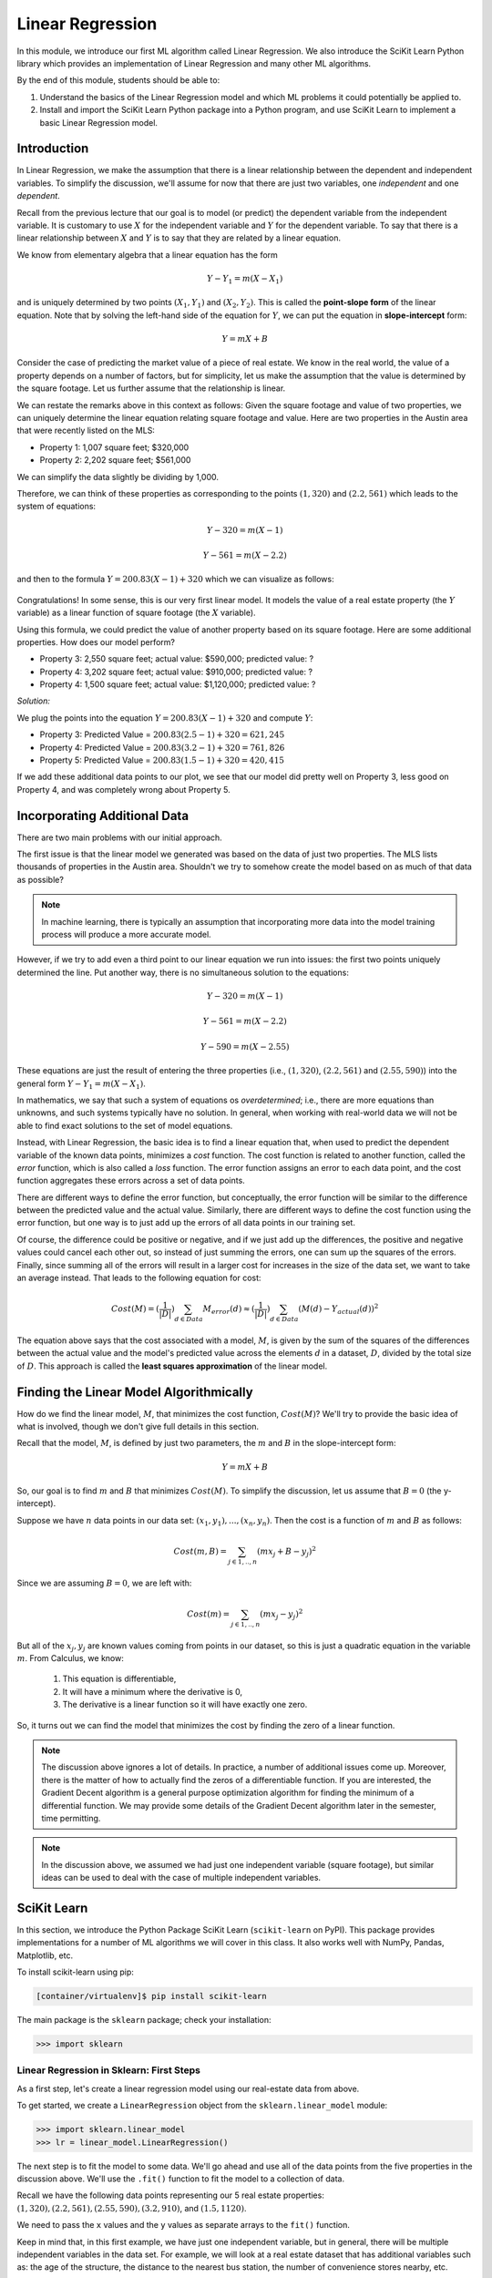 Linear Regression
=================

In this module, we introduce our first ML algorithm called Linear Regression. We also 
introduce the SciKit Learn Python library which provides an implementation of Linear 
Regression and many other ML algorithms. 

By the end of this module, students should be able to:

1. Understand the basics of the Linear Regression model and which ML problems it could
   potentially be applied to. 

2. Install and import the SciKit Learn Python package into a Python program, and use 
   SciKit Learn to implement a basic Linear Regression model.

Introduction
------------

In Linear Regression, we make the assumption that there is a linear relationship between the dependent 
and independent variables. To simplify the discussion, we'll assume for now that there are just 
two variables, one *independent* and one *dependent*. 

Recall from the previous lecture that our goal is to model (or predict) the dependent variable
from the independent variable. It is customary to use :math:`X` for the independent variable and 
:math:`Y` for the dependent variable. To say that there is a linear relationship between :math:`X` and :math:`Y` 
is to say that they are related by a linear equation.

We know from elementary algebra that a linear equation has the form 

.. math::

  Y - Y_1 = m(X- X_1)

and is uniquely determined by two points :math:`(X_1, Y_1)` and :math:`(X_2, Y_2)`. This is called the 
**point-slope form** of the linear equation. Note that by solving the left-hand side of the equation for 
:math:`Y`, we can put the equation in **slope-intercept** form: 

.. math::

   Y = mX + B 

Consider the case of predicting the market value of a piece of real estate. We know in the real world,
the value of a property depends on a number of factors, but for simplicity, let us make the assumption that the 
value is determined by the square footage. Let us further assume that the relationship is linear. 

We can restate the remarks above in this context as follows: Given the square footage and value of two properties, 
we can uniquely determine the linear equation relating square footage and value. Here are two properties in the 
Austin area that were recently listed on the MLS: 

* Property 1: 1,007 square feet; $320,000
* Property 2: 2,202 square feet; $561,000

We can simplify the data slightly be dividing by 1,000. 

Therefore, we can think of these properties as corresponding to the 
points :math:`(1, 320)` and :math:`(2.2, 561)` which leads to the system of equations:

.. math::

  Y - 320 = m(X- 1)

  Y - 561 = m(X- 2.2)

and then to the formula :math:`Y = 200.83(X - 1) + 320` which we can visualize as follows:


.. figure:: ./images/line_two_points.png
    :width: 1000px
    :align: center

Congratulations! In some sense, this is our very first linear model. It models the value of a 
real estate property (the :math:`Y` variable) as a linear function of square footage (the :math:`X` variable).

Using this formula, we could predict the value of another property based on its square footage. Here are
some additional properties. How does our model perform?

* Property 3: 2,550 square feet; actual value: $590,000; predicted value: ?
* Property 4: 3,202 square feet; actual value: $910,000; predicted value: ?
* Property 4: 1,500 square feet; actual value: $1,120,000; predicted value: ?

*Solution:*

We plug the points into the equation :math:`Y = 200.83(X - 1) + 320` and compute :math:`Y`:

* Property 3: Predicted Value = :math:`200.83(2.5-1) + 320 = $621,245`
* Property 4: Predicted Value = :math:`200.83(3.2-1) + 320 = $761,826` 
* Property 5: Predicted Value = :math:`200.83(1.5-1) + 320 = $420,415`

If we add these additional data points to our plot, we see that our model did pretty well on Property 3, 
less good on Property 4, and was completely wrong about Property 5. 

.. figure:: ./images/line_additional_points.png
    :width: 1000px
    :align: center


Incorporating Additional Data 
-----------------------------

There are two main problems with our initial approach. 

The first issue is that the linear model we generated was based on the data of just two properties. The MLS lists 
thousands of properties in the Austin area. Shouldn't we try to somehow create the model based on as much of 
that data as possible? 

.. note:: 

   In machine learning, there is typically an assumption that incorporating more data into the model training 
   process will produce a more accurate model. 

However, if we try to add even a third point to our linear equation we run into issues: the first two points 
uniquely determined the line. Put another way, there is no simultaneous solution to the equations:

.. math::

  Y - 320 = m(X- 1)

  Y - 561 = m(X- 2.2)

  Y - 590 = m(X- 2.55)

These equations are just the result of entering the three properties (i.e., :math:`(1, 320)`,  
:math:`(2.2, 561)` and :math:`(2.55, 590)`) into the general form :math:`Y - Y_1 = m(X- X_1)`.

In mathematics, we say that such a system of equations os *overdetermined*; i.e., there are more equations than 
unknowns, and such systems typically have no solution. In general, when working with real-world data 
we will not be able to find exact solutions to the set of model equations.

Instead, with Linear Regression, the basic idea is to find a linear equation that, when used to 
predict the dependent variable of the known data points, minimizes a *cost* function. The cost
function is related to another function, called the *error* function, which is also called a *loss* function.
The error function assigns an error to each data point, and the cost function aggregates these errors 
across a set of data points. 

There are different ways to define the error function, but conceptually, the error function will 
be similar to the difference between the predicted value and the actual value. Similarly, there are
different ways to define the cost function using the error function, but one way is to just add up the 
errors of all data points in our training set. 

Of course, the difference could be positive or negative, and if we just add up the 
differences, the positive and negative values could cancel each other out, so instead of just 
summing the errors, one can sum up the squares of the errors. Finally, since summing all of the errors 
will result in a larger cost for increases in the size of the data set, we want to take an average instead.
That leads to the following equation for cost:

.. math:: 

   Cost(M) = (\frac{1}{|D|})\sum_{d\in Data} M_{error}(d) \approx (\frac{1}{|D|})\sum_{d\in Data} (M(d) - Y_{actual}(d))^2
   
The equation above says that the cost associated with a model, :math:`M`, is given by the sum of the 
squares of the differences between the actual value and the model's predicted value across the elements 
:math:`d` in a dataset, :math:`D`, divided by the total size of :math:`D`. This approach is called 
the **least squares approximation** of the linear model.  


Finding the Linear Model Algorithmically 
----------------------------------------

How do we find the linear model, :math:`M`, that minimizes the cost function, :math:`Cost(M)`? 
We'll try to provide the basic idea of what is involved, though we don't give full details in 
this section. 

Recall that the model, :math:`M`, is defined by just two parameters, the :math:`m` and :math:`B` in the 
slope-intercept form:

.. math::

   Y = mX + B

So, our goal is to find :math:`m` and :math:`B` that minimizes :math:`Cost(M)`. To simplify the
discussion, let us assume that :math:`B=0` (the y-intercept). 

Suppose we have :math:`n` data points in our data set: :math:`(x_1, y_1), ..., (x_n,y_n)`. Then the 
cost is a function of :math:`m` and :math:`B` as follows:

.. math::

   Cost(m, B ) = \sum_{j\in 1,..,n} (mx_j + B - y_j)^2

Since we are assuming :math:`B=0`, we are left with:

.. math::

   Cost(m) = \sum_{j\in 1,..,n} (mx_j - y_j)^2

But all of the :math:`x_j, y_j` are known values coming from points in our dataset, so this is just 
a quadratic equation in the variable :math:`m`. From Calculus, we know:

  1. This equation is differentiable,
  2. It will have a minimum where the derivative is 0,  
  3. The derivative is a linear function so it will have exactly one zero. 

So, it turns out we can find the model that minimizes the cost by finding the zero of a linear function. 

.. note:: 

   The discussion above ignores a lot of details. In practice, a number of additional issues come up.
   Moreover, there is the matter of how to actually find the zeros of a differentiable function. If 
   you are interested, the Gradient Decent algorithm is a general purpose optimization algorithm for 
   finding the minimum of a differential function. We may provide some details of the Gradient Decent 
   algorithm later in the semester, time permitting. 

.. note::

  In the discussion above, we assumed we had just one independent variable (square footage), but 
  similar ideas can be used to deal with the case of multiple independent variables. 


SciKit Learn
------------
In this section, we introduce the Python Package SciKit Learn (``scikit-learn`` on PyPI). This 
package provides implementations for a number of ML algorithms we will cover in this class. 
It also works well with NumPy, Pandas, Matplotlib, etc. 

To install scikit-learn using pip:

.. code-block:: bash

   [container/virtualenv]$ pip install scikit-learn


The main package is the ``sklearn`` package; check your installation: 

.. code-block:: python3 

   >>> import sklearn 


Linear Regression in Sklearn: First Steps
^^^^^^^^^^^^^^^^^^^^^^^^^^^^^^^^^^^^^^^^^
As a first step, let's create a linear regression model using our real-estate data from above. 


To get started, we create a ``LinearRegression`` object from the ``sklearn.linear_model`` module:

.. code-block:: python3 

   >>> import sklearn.linear_model
   >>> lr = linear_model.LinearRegression()

The next step is to fit the model to some data. We'll go ahead and use all of the data points 
from the five properties in the discussion above. We'll use the ``.fit()`` function to fit the model to a collection of data.

Recall we have the following data points representing our 5 real estate properties: 
:math:`(1, 320), (2.2, 561), (2.55, 590), (3.2, 910)`, and :math:`(1.5, 1120)`. 

We need to pass the ``x`` values and the ``y`` values as separate arrays to the ``fit()`` function. 

Keep in mind that, in this first example, we have just one independent variable, but in general, 
there will be multiple independent variables in the data set. For example, we will look at a real estate 
dataset that has additional variables such as: the age of the structure, the distance 
to the nearest bus station, the number of convenience stores nearby, etc. 

With that in mind, we need to be careful when providing the data to the ``fit()`` function. The 
``LinearRegression`` class is designed to work for the general case, where there will be many 
independent variables. Thus, we pass each ``x`` value as an array of (in this case, 1) value, and similarly 
for ``y``: 


.. code-block:: python3 

   >>> data_x = [[1], [2.2], [2.55], [3.2], [1.5]]
   >>> data_y = [[320], [561], [590], [910], [1120]]
   
   # now, we can fit the model to the data 
   >>> lr.fit(data_x, data_y)

That's it! With that little bit of code, sklearn executed the least squares approximation algorithm to find 
the linear model that minimizes the error function.

We can now use the ``lr`` object to predict additional values. Suppose we know the values of some 
additional properties:

  * Property 6: 2,300 square feet, $640,000
  * Property 7: 2,780 square feet, $780,000

We can predict the values using the model's ``.predict()`` function (**note:** the 2-d array!):

.. code-block:: python3 

   >>> lr.predict([[2.3]])
   --> array([[723.61514037]]

   >>> lr.predict([[2.78]])
   --> array([[777.13546123]])

Thus, the model predicts that the value of Property 6 will be $723,615 and the value of Property 7 
will be $777,135.  


Predicting on Test Data and Plotting the Results
^^^^^^^^^^^^^^^^^^^^^^^^^^^^^^^^^^^^^^^^^^^^^^^^

We can call the ``predict()`` function on an array of data, as follows:


.. code-block:: python3 

   >>> test_data_x = [[2.3], [2.78], [3.5], [1.2], [0.8]]
   >>> test_data_y = [[640], [780], [900], [680], [570] ] # actual values
   >>> test_predict = lr.predict(test_data_x) # values predicted by model on the test data

Note the shape of the ``test_predict`` object:

.. code-block:: python3

   >>> test_predict.shape
   --> (5,1)

We can use matplotlib to visualize the results of the model's predictions on these test data: 

.. code-block:: python3

   # plot the data
   >>> import matplotlib.pyplot as plt

   >>> plt.scatter(test_data_x, test_data_y, color="black")
   >>> plt.plot(test_data_x, test_predict, color="blue", linewidth=3)

.. figure:: ./images/lr_test_predict.png
    :width: 1000px
    :align: center


Linear Regression with Pandas
^^^^^^^^^^^^^^^^^^^^^^^^^^^^^

We can pass Pandas DataFrames directly to the sklearn functions (e.g., ``fit()`` and ``predict()``)
once they have been pre-processed. 

Let's try this with our used cars data from unit 1. Recall that we had done a lot of pre-processing 
work on that dataset. We'll want to use that here. If we try to use Linear Regression on the original 
dataset, we will run into all kinds of issues having to do with the fact that the dataset contains 
non-numeric data. 

.. note:: 

    You can use the output of your own dataset using the ``df.to_csv()`` function. 


We've made an updated version of the dataset available on the class git repository inside unit02 folder.
You can `download it here <https://raw.githubusercontent.com/joestubbs/coe379L-sp24/master/datasets/unit02/used_cars_data2.csv>`_.

Either create your own csv from your pre-processing notebook or download the new csv from the website 
and read it into a DataFrame. 


.. code-block:: python3

    >>> import pandas as pd
    >>> cars = pd.read_csv('used_cars_data2.csv')

We can check that our DataFrame has what we expect: 

.. code-block:: python3 

    >>> cars.info()
    <class 'pandas.core.frame.DataFrame'>
    RangeIndex: 7178 entries, 0 to 7177
    Data columns (total 16 columns):
    #   Column                     Non-Null Count  Dtype  
    ---  ------                     --------------  -----  
    0   Name                       7178 non-null   object 
    1   Location                   7178 non-null   object 
    2   Year                       7178 non-null   int64  
    3   Kilometers_Driven          7178 non-null   int64  
    4   Mileage                    7178 non-null   float64
    5   Engine                     7178 non-null   float64
    6   Power                      7178 non-null   float64
    7   Seats                      7178 non-null   float64
    8   New_Price                  7178 non-null   float64
    9   Price                      7178 non-null   float64
    10  Fuel_Type_Electric         7178 non-null   bool   
    11  Fuel_Type_Petrol           7178 non-null   bool   
    12  Transmission_Manual        7178 non-null   bool   
    13  Owner_Type_Fourth & Above  7178 non-null   bool   
    14  Owner_Type_Second          7178 non-null   bool   
    15  Owner_Type_Third           7178 non-null   bool   
    dtypes: bool(6), float64(6), int64(2), object(2)
    memory usage: 603.0+ KB

To use ``fit()``, we need to pass it the independent and dependent variables. If we are trying to 
predict ``Price``, what are the dependent and independent variables? 
Remember that the ``Name`` and ``Location`` are not numeric. 


**Class Discussion.** Let's talk through how to manipulate the DataFrame to specify the ``X`` (independent)
and ``Y`` (dependent) variables, call fit(), and then use the model to predict some values from 
the DataFrame. 


*Solution:*

.. code-block:: python3

    >>> X = cars.drop(["Name", "Location", "Price"], axis=1)
    >>> Y = cars["Price"]
    >>> cars_lr = linear_model.LinearRegression()
    >>> cars_lr.fit(X, Y)

    # be careful of the shape of the object that you pass to predict()
    # predict one value... 
    >>> cars_lr.predict(X.iloc[0:1])

    # predict a set of values
    >>> cars_lr.predict(X.iloc[0:10])

    # How do they compare to the actual values?
    >>> print(f"estimated value for car 0: {cars_lr.predict(X.iloc[0:1])}, actual value for car 0: {Y.iloc[0]}")

